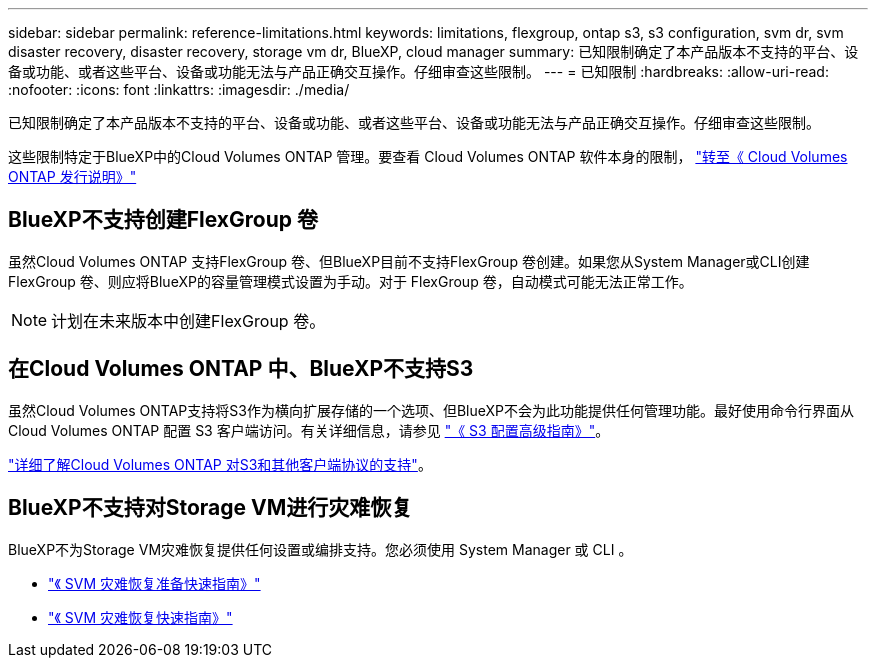 ---
sidebar: sidebar 
permalink: reference-limitations.html 
keywords: limitations, flexgroup, ontap s3, s3 configuration, svm dr, svm disaster recovery, disaster recovery, storage vm dr, BlueXP, cloud manager 
summary: 已知限制确定了本产品版本不支持的平台、设备或功能、或者这些平台、设备或功能无法与产品正确交互操作。仔细审查这些限制。 
---
= 已知限制
:hardbreaks:
:allow-uri-read: 
:nofooter: 
:icons: font
:linkattrs: 
:imagesdir: ./media/


[role="lead"]
已知限制确定了本产品版本不支持的平台、设备或功能、或者这些平台、设备或功能无法与产品正确交互操作。仔细审查这些限制。

这些限制特定于BlueXP中的Cloud Volumes ONTAP 管理。要查看 Cloud Volumes ONTAP 软件本身的限制， https://docs.netapp.com/us-en/cloud-volumes-ontap-relnotes/reference-limitations.html["转至《 Cloud Volumes ONTAP 发行说明》"^]



== BlueXP不支持创建FlexGroup 卷

虽然Cloud Volumes ONTAP 支持FlexGroup 卷、但BlueXP目前不支持FlexGroup 卷创建。如果您从System Manager或CLI创建FlexGroup 卷、则应将BlueXP的容量管理模式设置为手动。对于 FlexGroup 卷，自动模式可能无法正常工作。


NOTE: 计划在未来版本中创建FlexGroup 卷。



== 在Cloud Volumes ONTAP 中、BlueXP不支持S3

虽然Cloud Volumes ONTAP支持将S3作为横向扩展存储的一个选项、但BlueXP不会为此功能提供任何管理功能。最好使用命令行界面从 Cloud Volumes ONTAP 配置 S3 客户端访问。有关详细信息，请参见 http://docs.netapp.com/ontap-9/topic/com.netapp.doc.pow-s3-cg/home.html["《 S3 配置高级指南》"^]。

link:concept-client-protocols.html["详细了解Cloud Volumes ONTAP 对S3和其他客户端协议的支持"]。



== BlueXP不支持对Storage VM进行灾难恢复

BlueXP不为Storage VM灾难恢复提供任何设置或编排支持。您必须使用 System Manager 或 CLI 。

* https://library.netapp.com/ecm/ecm_get_file/ECMLP2839856["《 SVM 灾难恢复准备快速指南》"^]
* https://library.netapp.com/ecm/ecm_get_file/ECMLP2839857["《 SVM 灾难恢复快速指南》"^]

